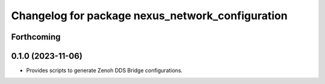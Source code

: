 ^^^^^^^^^^^^^^^^^^^^^^^^^^^^^^^^^^^^^^^^^^^^^^^^^
Changelog for package nexus_network_configuration
^^^^^^^^^^^^^^^^^^^^^^^^^^^^^^^^^^^^^^^^^^^^^^^^^

Forthcoming
-----------

0.1.0 (2023-11-06)
------------------
* Provides scripts to generate Zenoh DDS Bridge configurations.
